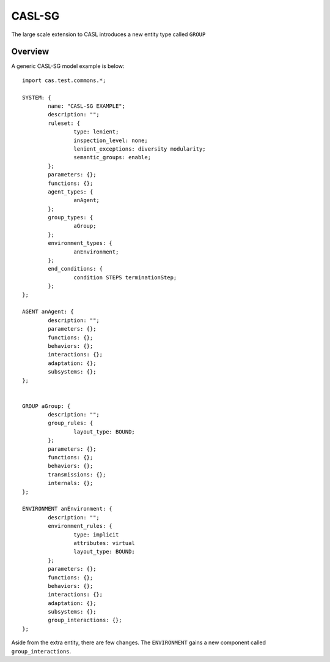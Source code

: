 CASL-SG
============

The large scale extension to CASL introduces a new entity type called ``GROUP``

Overview 
-------------------
A generic CASL-SG model example is below::

	import cas.test.commons.*;

	SYSTEM: {
		name: "CASL-SG EXAMPLE";
		description: "";
		ruleset: {
			type: lenient;
			inspection_level: none;
			lenient_exceptions: diversity modularity;
			semantic_groups: enable;
		};
		parameters: {};
		functions: {};
		agent_types: {
			anAgent;
		};
		group_types: {
			aGroup;
		};
		environment_types: {
			anEnvironment;
		};
		end_conditions: {
			condition STEPS terminationStep;
		};	
	};

	AGENT anAgent: {
		description: "";
		parameters: {};
		functions: {};
		behaviors: {};
		interactions: {};
		adaptation: {};
		subsystems: {};
	};


	GROUP aGroup: {
		description: "";
		group_rules: {
			layout_type: BOUND;
		};
		parameters: {};
		functions: {};
		behaviors: {};
		transmissions: {};
		internals: {};
	};

	ENVIRONMENT anEnvironment: {
		description: "";
		environment_rules: {
			type: implicit
			attributes: virtual
			layout_type: BOUND;
		};
		parameters: {};
		functions: {};
		behaviors: {};
		interactions: {};
		adaptation: {};	
		subsystems: {};
		group_interactions: {};
	};


Aside from the extra entity, there are few changes. The ``ENVIRONMENT`` gains a new component called ``group_interactions``.